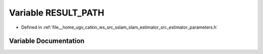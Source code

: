 .. _exhale_variable_slam__estimator_2src_2estimator_2parameters_8h_1a8da7377ee59e2625f5ae6e1a31b1f2a5:

Variable RESULT_PATH
====================

- Defined in :ref:`file__home_ugv_catkin_ws_src_sslam_slam_estimator_src_estimator_parameters.h`


Variable Documentation
----------------------


.. doxygenvariable:: RESULT_PATH
